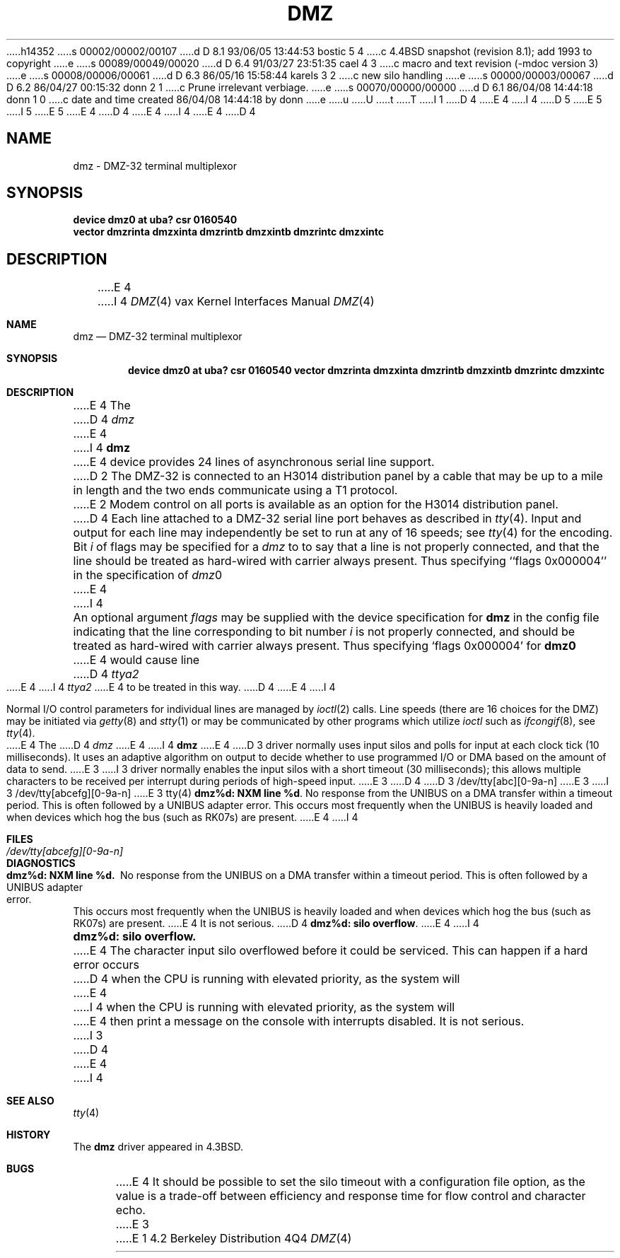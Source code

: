 h14352
s 00002/00002/00107
d D 8.1 93/06/05 13:44:53 bostic 5 4
c 4.4BSD snapshot (revision 8.1); add 1993 to copyright
e
s 00089/00049/00020
d D 6.4 91/03/27 23:51:35 cael 4 3
c  macro and text revision (-mdoc version 3)
e
s 00008/00006/00061
d D 6.3 86/05/16 15:58:44 karels 3 2
c new silo handling
e
s 00000/00003/00067
d D 6.2 86/04/27 00:15:32 donn 2 1
c Prune irrelevant verbiage.
e
s 00070/00000/00000
d D 6.1 86/04/08 14:44:18 donn 1 0
c date and time created 86/04/08 14:44:18 by donn
e
u
U
t
T
I 1
D 4
.\" Copyright (c) 1983 Regents of the University of California.
.\" All rights reserved.  The Berkeley software License Agreement
.\" specifies the terms and conditions for redistribution.
E 4
I 4
D 5
.\" Copyright (c) 1983, 1991 Regents of the University of California.
.\" All rights reserved.
E 5
I 5
.\" Copyright (c) 1983, 1991, 1993
.\"	The Regents of the University of California.  All rights reserved.
E 5
E 4
.\"
D 4
.\"	%W% (Berkeley) %G%
E 4
I 4
.\" %sccs.include.redist.man%
E 4
.\"
D 4
.TH DMZ 4 "April 7, 1986"
.UC 5
.SH NAME
dmz \- DMZ-32 terminal multiplexor
.SH SYNOPSIS
.B "device dmz0 at uba? csr 0160540"
.br
.ti +0.5i
.B "vector dmzrinta dmzxinta dmzrintb dmzxintb dmzrintc dmzxintc"
.SH DESCRIPTION
E 4
I 4
.\"     %W% (Berkeley) %G%
.\"
.Dd %Q%
.Dt DMZ 4 vax
.Os BSD 4.2
.Sh NAME
.Nm dmz
.Nd
.Tn DMZ-32
terminal multiplexor
.Sh SYNOPSIS
.Cd "device dmz0 at uba? csr 0160540" "vector dmzrinta dmzxinta dmzrintb dmzxintb dmzrintc dmzxintc"
.Sh DESCRIPTION
E 4
The 
D 4
.I dmz
E 4
I 4
.Nm dmz
E 4
device provides 24 lines of asynchronous serial line support.
D 2
The DMZ-32 is connected to an H3014 distribution panel
by a cable that may be up to a mile in length and
the two ends communicate using a T1 protocol.
E 2
Modem control on all ports is available
as an option for the H3014 distribution panel.
D 4
.PP
Each line attached to a DMZ-32 serial line port behaves as described
in
.IR tty (4).
Input and output for each line may independently be set to run at any
of 16 speeds; see
.IR tty (4)
for the encoding.
.PP
Bit
.I i
of flags may be specified for a
.I dmz
to to say that a line is not properly connected, and that the
line should be treated as hard-wired with carrier always present.
Thus specifying ``flags 0x000004'' in the specification of 
.IR dmz 0
E 4
I 4
.Pp
An optional argument
.Ar flags
may be supplied with the device specification for
.Nm dmz
in the config file indicating
that the line corresponding to
bit number
.Ar i
is not properly
connected, and should be treated as hard-wired with carrier
always present.  Thus specifying
.Ql flags 0x000004
for
.Li dmz0
E 4
would cause line
D 4
.I ttya2
E 4
I 4
.Pa ttya2
E 4
to be treated in this way.
D 4
.PP
E 4
I 4
.Pp
Normal
.Tn I/O
control parameters for individual lines are managed by
.Xr ioctl 2
calls.
Line speeds (there are 16 choices for the
.Tn DMZ )
may be initiated via
.Xr getty 8
and
.Xr stty 1
or may be communicated by other programs which
utilize
.Xr ioctl
such as
.Xr ifcongif 8 ,
see
.Xr tty 4  .
.Pp
E 4
The
D 4
.I dmz
E 4
I 4
.Nm dmz
E 4
D 3
driver normally uses input silos and polls for input at each clock
tick (10 milliseconds).
It uses an adaptive algorithm on output
to decide whether to use programmed I/O or DMA
based on the amount of data to send.
E 3
I 3
driver normally enables the input silos with a short timeout
(30 milliseconds); this allows multiple characters to be received
per interrupt during periods of high-speed input.
E 3
D 4
.SH FILES
D 3
/dev/tty[abc][0-9a-n]
E 3
I 3
/dev/tty[abcefg][0-9a-n]
E 3
.SH SEE ALSO
tty(4)
.SH DIAGNOSTICS
.BR "dmz%d: NXM line %d" .
No response from the UNIBUS on a DMA transfer
within a timeout period.  This is often followed by a UNIBUS adapter
error.  This occurs most frequently when the UNIBUS is heavily loaded
and when devices which hog the bus (such as RK07s) are present.
E 4
I 4
.Sh FILES
.Bl -tag -width /dev/tty[abcefg][0-9a-n] -compact
.It Pa /dev/tty[abcefg][0-9a-n]
.El
.Sh DIAGNOSTICS
.Bl -diag
.It dmz%d: NXM line %d.
No response from the
.Tn UNIBUS
on a
.Tn DMA
transfer
within a timeout period.  This is often followed by a
.Tn UNIBUS
adapter
error.  This occurs most frequently when the
.Tn UNIBUS
is heavily loaded
and when devices which hog the bus (such as
.Tn RK07 Ns s )
are present.
E 4
It is not serious.
D 4
.PP
.BR "dmz%d: silo overflow" .
E 4
I 4
.Pp
.It dmz%d: silo overflow.
E 4
The character input silo overflowed
before it could be serviced.  This can happen if a hard error occurs
D 4
when the CPU is running with elevated priority, as the system will
E 4
I 4
when the
.Tn CPU
is running with elevated priority, as the system will
E 4
then print a message on the console with interrupts disabled.
It is not serious.
I 3
D 4
.SH BUGS
E 4
I 4
.El
.Sh SEE ALSO
.Xr tty 4
.Sh HISTORY
The
.Nm
driver appeared in
.Bx 4.3 .
.Sh BUGS
E 4
It should be possible to set the silo timeout with a configuration file option,
as the value is a trade-off between efficiency and response time for flow
control and character echo.
E 3
E 1
